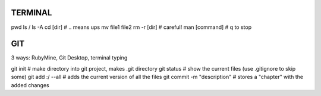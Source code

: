 
TERMINAL
===============================

pwd
ls / ls -A
cd [dir]   # .. means ups
mv file1 file2
rm -r [dir]  # careful!
man [command]  # q to stop

GIT
===============================

3 ways: RubyMine, Git Desktop, terminal typing

git init     # make directory into git project, makes .git directory
git status   # show the current files (use .gitignore to skip some)
git add :/ --all  # adds the current version of all the files
git commit -m "description"  # stores a "chapter" with the added changes






